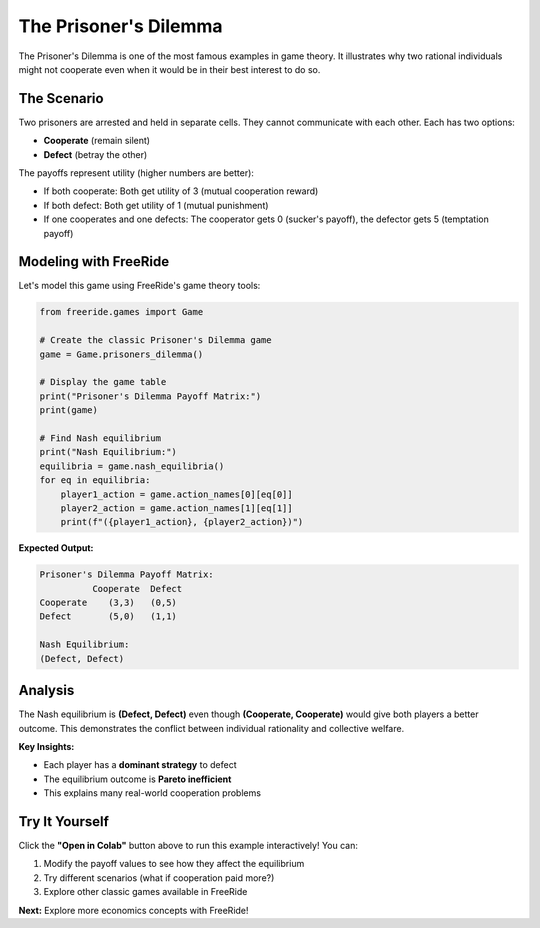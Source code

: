 The Prisoner's Dilemma
======================

.. raw:: html

   <div style="margin-bottom: 1rem;">
     <a href="https://colab.research.google.com/github/alexanderthclark/FreeRide/blob/main/docs/notebooks/prisoners_dilemma.ipynb" target="_blank">
       <img src="https://colab.research.google.com/assets/colab-badge.svg" alt="Open In Colab" style="margin-right: 10px;"/>
     </a>
     <a href="../notebooks/prisoners_dilemma.ipynb" download>
       <img src="https://img.shields.io/badge/Download-Notebook-blue?style=flat&logo=jupyter" alt="Download Notebook"/>
     </a>
   </div>

The Prisoner's Dilemma is one of the most famous examples in game theory. It illustrates why two 
rational individuals might not cooperate even when it would be in their best interest to do so.

The Scenario
------------

Two prisoners are arrested and held in separate cells. They cannot communicate with each other. 
Each has two options:

- **Cooperate** (remain silent)  
- **Defect** (betray the other)

The payoffs represent utility (higher numbers are better):

- If both cooperate: Both get utility of 3 (mutual cooperation reward)
- If both defect: Both get utility of 1 (mutual punishment)  
- If one cooperates and one defects: The cooperator gets 0 (sucker's payoff), the defector gets 5 (temptation payoff)

Modeling with FreeRide
----------------------

Let's model this game using FreeRide's game theory tools:

.. code-block:: python

   from freeride.games import Game

   # Create the classic Prisoner's Dilemma game
   game = Game.prisoners_dilemma()

   # Display the game table
   print("Prisoner's Dilemma Payoff Matrix:")
   print(game)

   # Find Nash equilibrium
   print("Nash Equilibrium:")
   equilibria = game.nash_equilibria()
   for eq in equilibria:
       player1_action = game.action_names[0][eq[0]]
       player2_action = game.action_names[1][eq[1]]
       print(f"({player1_action}, {player2_action})")

**Expected Output:**

.. code-block:: text

   Prisoner's Dilemma Payoff Matrix:
             Cooperate  Defect
   Cooperate    (3,3)   (0,5)
   Defect       (5,0)   (1,1)

   Nash Equilibrium:
   (Defect, Defect)

Analysis
--------

The Nash equilibrium is **(Defect, Defect)** even though **(Cooperate, Cooperate)** would give 
both players a better outcome. This demonstrates the conflict between individual rationality 
and collective welfare.

**Key Insights:**

- Each player has a **dominant strategy** to defect
- The equilibrium outcome is **Pareto inefficient**  
- This explains many real-world cooperation problems

Try It Yourself
---------------

Click the **"Open in Colab"** button above to run this example interactively! You can:

1. Modify the payoff values to see how they affect the equilibrium
2. Try different scenarios (what if cooperation paid more?)
3. Explore other classic games available in FreeRide

**Next:** Explore more economics concepts with FreeRide!